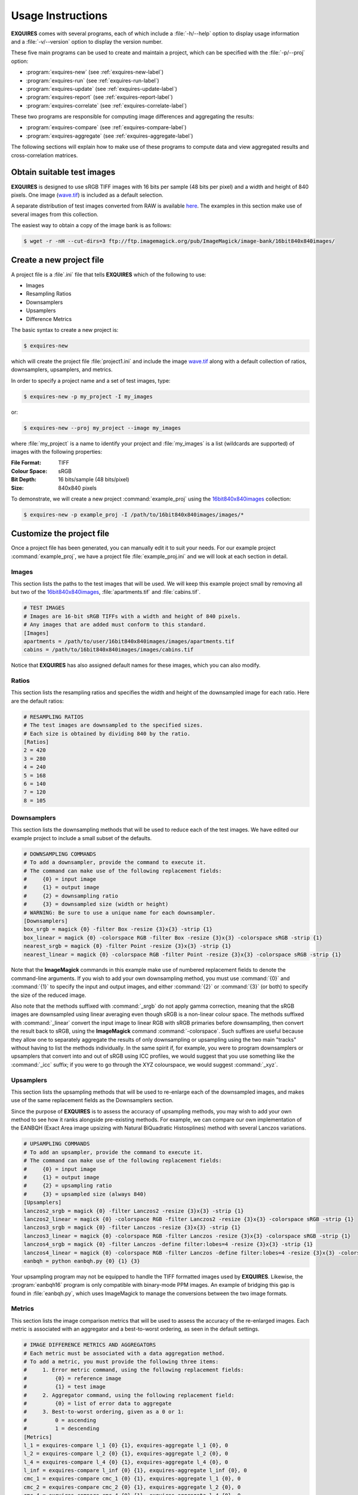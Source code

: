 .. _usage-label:

******************
Usage Instructions
******************

**EXQUIRES** comes with several programs, each of which include a
:file:`-h/--help` option to display usage information and a
:file:`-v/--version` option to display the version number.

These five main programs can be used to create and maintain a project,
which can be specified with the :file:`-p/--proj` option:

* :program:`exquires-new` (see :ref:`exquires-new-label`)
* :program:`exquires-run` (see :ref:`exquires-run-label`)
* :program:`exquires-update` (see :ref:`exquires-update-label`)
* :program:`exquires-report` (see :ref:`exquires-report-label`)
* :program:`exquires-correlate` (see :ref:`exquires-correlate-label`)

These two programs are responsible for computing image differences
and aggregating the results:

* :program:`exquires-compare` (see :ref:`exquires-compare-label`)
* :program:`exquires-aggregate` (see :ref:`exquires-aggregate-label`)

The following sections will explain how to make use of these programs to
compute data and view aggregated results and cross-correlation matrices.


===========================
Obtain suitable test images
===========================

**EXQUIRES** is designed to use sRGB TIFF images with 16 bits per sample
(48 bits per pixel) and a width and height of 840 pixels. One image
(`wave.tif <http://www.imagemagick.org/download/image-bank/16bit840x840images/images/wave.tif>`_)
is included as a default selection.

A separate distribution of test images converted from RAW is available
`here <http://www.imagemagick.org/download/image-bank/16bit840x840images/>`_.
The examples in this section make use of several images from this collection.

The easiest way to obtain a copy of the image bank is as follows:

.. code-block:: console

    $ wget -r -nH --cut-dirs=3 ftp://ftp.imagemagick.org/pub/ImageMagick/image-bank/16bit840x840images/


.. _exquires-new-label:

=========================
Create a new project file
=========================

A project file is a :file`.ini` file that tells **EXQUIRES** which of the following
to use:

* Images
* Resampling Ratios
* Downsamplers
* Upsamplers
* Difference Metrics

The basic syntax to create a new project is:

.. code-block:: console

    $ exquires-new

which will create the project file :file:`project1.ini` and include the image
`wave.tif <http://www.imagemagick.org/download/image-bank/16bit840x840images/images/wave.tif>`_
along with a default collection of ratios, downsamplers, upsamplers, and
metrics.

In order to specify a project name and a set of test images, type:

.. code-block:: console

    $ exquires-new -p my_project -I my_images

or:

.. code-block:: console

    $ exquires-new --proj my_project --image my_images

where :file:`my_project` is a name to identify your project and
:file:`my_images` is a list (wildcards are supported) of images with the
following properties:

:File Format: TIFF
:Colour Space: sRGB
:Bit Depth: 16 bits/sample (48 bits/pixel)
:Size: 840x840 pixels

To demonstrate, we will create a new project :command:`example_proj` using the
`16bit840x840images <http://www.imagemagick.org/download/image-bank/16bit840x840images/>`_
collection:

.. code-block:: console

    $ exquires-new -p example_proj -I /path/to/16bit840x840images/images/*

==========================
Customize the project file
==========================

Once a project file has been generated, you can manually edit it to suit your
needs. For our example project :command:`example_proj`, we have a project file
:file:`example_proj.ini` and we will look at each section in detail.

------
Images
------

This section lists the paths to the test images that will be used. We will keep
this example project small by removing all but two of the
`16bit840x840images <http://www.imagemagick.org/download/image-bank/16bit840x840images/>`_,
:file:`apartments.tif` and :file:`cabins.tif`.

.. code-block:: ini

    # TEST IMAGES
    # Images are 16-bit sRGB TIFFs with a width and height of 840 pixels.
    # Any images that are added must conform to this standard.
    [Images]
    apartments = /path/to/user/16bit840x840images/images/apartments.tif
    cabins = /path/to/16bit840x840images/images/cabins.tif

Notice that **EXQUIRES** has also assigned default names for these images,
which you can also modify.

------
Ratios
------

This section lists the resampling ratios and specifies the width and
height of the downsampled image for each ratio. Here are the default ratios:

.. code-block:: ini

    # RESAMPLING RATIOS
    # The test images are downsampled to the specified sizes.
    # Each size is obtained by dividing 840 by the ratio.
    [Ratios]
    2 = 420
    3 = 280
    4 = 240
    5 = 168
    6 = 140
    7 = 120
    8 = 105

------------
Downsamplers
------------

This section lists the downsampling methods that will be used to reduce each of
the test images. We have edited our example project to include a small subset
of the defaults.

.. code-block:: ini

    # DOWNSAMPLING COMMANDS
    # To add a downsampler, provide the command to execute it.
    # The command can make use of the following replacement fields:
    #     {0} = input image
    #     {1} = output image
    #     {2} = downsampling ratio
    #     {3} = downsampled size (width or height)
    # WARNING: Be sure to use a unique name for each downsampler.
    [Downsamplers]
    box_srgb = magick {0} -filter Box -resize {3}x{3} -strip {1}
    box_linear = magick {0} -colorspace RGB -filter Box -resize {3}x{3} -colorspace sRGB -strip {1}
    nearest_srgb = magick {0} -filter Point -resize {3}x{3} -strip {1}
    nearest_linear = magick {0} -colorspace RGB -filter Point -resize {3}x{3} -colorspace sRGB -strip {1}

Note that the **ImageMagick** commands in this example make use of numbered
replacement fields to denote the command-line arguments. If you wish to add
your own downsampling method, you must use :command:`{0}` and :command:`{1}`
to specify the input and output images, and either :command:`{2}` or
:command:`{3}` (or both) to specify the size of the reduced image.

Also note that the methods suffixed with :command:`_srgb` do not apply
gamma correction, meaning that the sRGB images are downsampled using linear
averaging even though sRGB is a non-linear colour space.
The methods suffixed with :command:`_linear` convert the input image to linear RGB
with sRGB primaries before downsampling, then convert the result back to sRGB,
using the **ImageMagick** command :command:`-colorspace`. Such suffixes are
useful because they allow one to separately aggregate the
results of only downsampling or upsampling using the two main "tracks" without
having to list the methods individually. In the same spirit if, for example,
you were to program downsamplers or upsamplers that convert into and out of
sRGB using ICC profiles, we would suggest that you use something like the
:command:`_icc` suffix; if you were to go through the XYZ colourspace, we would
suggest :command:`_xyz`.

----------
Upsamplers
----------

This section lists the upsampling methods that will be used to re-enlarge
each of the downsampled images, and makes use of the same replacement fields as
the Downsamplers section.

Since the purpose of **EXQUIRES** is to assess the accuracy of upsampling
methods, you may wish to add your own method to see how it ranks alongside
pre-existing methods. For example, we can compare our own implementation of
the EANBQH (Exact Area image upsizing with Natural BiQuadratic Histosplines)
method with several Lanczos variations.

.. code-block:: ini

    # UPSAMPLING COMMANDS
    # To add an upsampler, provide the command to execute it.
    # The command can make use of the following replacement fields:
    #     {0} = input image
    #     {1} = output image
    #     {2} = upsampling ratio
    #     {3} = upsampled size (always 840)
    [Upsamplers]
    lanczos2_srgb = magick {0} -filter Lanczos2 -resize {3}x{3} -strip {1}
    lanczos2_linear = magick {0} -colorspace RGB -filter Lanczos2 -resize {3}x{3} -colorspace sRGB -strip {1}
    lanczos3_srgb = magick {0} -filter Lanczos -resize {3}x{3} -strip {1}
    lanczos3_linear = magick {0} -colorspace RGB -filter Lanczos -resize {3}x{3} -colorspace sRGB -strip {1}
    lanczos4_srgb = magick {0} -filter Lanczos -define filter:lobes=4 -resize {3}x{3} -strip {1}
    lanczos4_linear = magick {0} -colorspace RGB -filter Lanczos -define filter:lobes=4 -resize {3}x{3} -colorspace sRGB -strip {1}
    eanbqh = python eanbqh.py {0} {1} {3}

Your upsampling program may not be equipped to handle the TIFF formatted images
used by **EXQUIRES**. Likewise, the :program:`eanbqh16` program is only
compatible with binary-mode PPM images. An example of bridging this gap is
found in :file:`eanbqh.py`, which uses ImageMagick to manage the conversions
between the two image formats.

-------
Metrics
-------

This section lists the image comparison metrics that will be used to assess
the accuracy of the re-enlarged images. Each metric is associated with an
aggregator and a best-to-worst ordering, as seen in the default settings.

.. code-block:: ini

    # IMAGE DIFFERENCE METRICS AND AGGREGATORS
    # Each metric must be associated with a data aggregation method.
    # To add a metric, you must provide the following three items:
    #     1. Error metric command, using the following replacement fields:
    #         {0} = reference image
    #         {1} = test image
    #     2. Aggregator command, using the following replacement field:
    #         {0} = list of error data to aggregate
    #     3. Best-to-worst ordering, given as a 0 or 1:
    #         0 = ascending
    #         1 = descending
    [Metrics]
    l_1 = exquires-compare l_1 {0} {1}, exquires-aggregate l_1 {0}, 0
    l_2 = exquires-compare l_2 {0} {1}, exquires-aggregate l_2 {0}, 0
    l_4 = exquires-compare l_4 {0} {1}, exquires-aggregate l_4 {0}, 0
    l_inf = exquires-compare l_inf {0} {1}, exquires-aggregate l_inf {0}, 0
    cmc_1 = exquires-compare cmc_1 {0} {1}, exquires-aggregate l_1 {0}, 0
    cmc_2 = exquires-compare cmc_2 {0} {1}, exquires-aggregate l_2 {0}, 0
    cmc_4 = exquires-compare cmc_4 {0} {1}, exquires-aggregate l_4 {0}, 0
    cmc_inf = exquires-compare cmc_inf {0} {1}, exquires-aggregate l_inf {0}, 0
    xyz_1 = exquires-compare xyz_1 {0} {1}, exquires-aggregate l_1 {0}, 0
    xyz_2 = exquires-compare xyz_2 {0} {1}, exquires-aggregate l_2 {0}, 0
    xyz_4 = exquires-compare xyz_4 {0} {1}, exquires-aggregate l_4 {0}, 0
    xyz_inf = exquires-compare xyz_inf {0} {1}, exquires-aggregate l_inf {0}, 0
    blur_1 = exquires-compare blur_1 {0} {1}, exquires-aggregate l_1 {0}, 0
    blur_2 = exquires-compare blur_2 {0} {1}, exquires-aggregate l_2 {0}, 0
    blur_4 = exquires-compare blur_4 {0} {1}, exquires-aggregate l_4 {0}, 0
    blur_inf = exquires-compare blur_inf {0} {1}, exquires-aggregate l_inf {0}, 0
    mssim = exquires-compare mssim {0} {1}, exquires-aggregate l_1 {0}, 1

Note that these default metric definitions make use of
:program:`exquires-compare` and :program:`exquires-aggregate`. Also note that
most of the metrics return an error measure, meaning that a lower result is
better. MSSIM, on the other hand, is a similarity index, meaning that a higher
result is better.

For more information on the default metrics, see :ref:`compare-module`.

For more information on the aggregation methods, see :ref:`aggregate-module`.


.. _exquires-run-label:

=================================
Compute the image difference data
=================================

The basic syntax to run a project is:

.. code-block:: console

    $ exquires-run

which will read the project file :file:`project1.ini`, downsample the images
by each ratio using each downsampler, re-enlarge the downsampled images using
each upsampler, and compute the difference using each metric.

You can specify the project name using:

.. code-block:: console

    $ exquires-run -p my_project

or:

.. code-block:: console

    $ exquires-run --proj my_project

By default, :program:`exquires-run` displays progress information.
You can disable this output using:

.. code-block:: console

    $ exquires-run -s

or:

.. code-block:: console

    $ exquires-run --silent

.. warning::

    With large project files, this program can take an *extremely* long time to
    run. For slower machines, it is recommended to start with a small set of
    test images. You can add additional images later and call
    :program:`exquires-update` to compute the new data.


.. _exquires-update-label:

================================
Update the image difference data
================================

If you make changes to the project file after calling :program:`exquires-run`,
running it again will compute all data, including data for unchanged entries
in the project file. To compute only the new data rather than recomputing the
entire data set, use :program:`exquires-update`, which supports the same
options as :program:`exquires-run`.


.. _exquires-report-label:

========================================
Generate a table of aggregate error data
========================================

Once the image difference data has been computed, you can generate various
aggregations of the data and either display it in the terminal or write it to
a file.

The basic syntax to print aggregated data is:

.. code-block:: console

    $ exquires-report

which will read a backup of the project file :file:`project1.ini` that was
created the last time :program:`exquires-run` or :program:`exquires-update` was
called, select the appropriate values from the database, aggregate the data,
and print the results in tabular format to standard output.

As with the other programs, you can specify the project name using:

.. code-block:: console

    $ exquires-report -p my_project

or:

.. code-block:: console

    $ exquires-report --proj my_project


Normally, :program:`exquires-report` prints the data as a plaintext table.
You may wish to include the results in a LaTeX document instead, which can be
done using:

.. code-block:: console

    $ exquires-report -l

or:

.. code-block:: console

    $ exquires-report --latex

Likewise, :program:`exquires-report` normally shows the aggregated data when it
prints the table. You can instead show the Spearman (fractional) ranks for each
upsampling method by using:

.. code-block:: console

    $ exquires-report -r

or:

.. code-block:: console

    $ exquires-report --rank

Furthermore, you can instead merge the Spearman (fractional) ranks across
all specified metrics by using:

.. code-block:: console

    $ exquires-report -m

or:

.. code-block:: console

    $ exquires-report --merge

Whether you display aggregated data or ranks, by default the upsamplers in the
printed table will be sorted from best-to-worst according to the first metric
specified. If you wish to sort according to a different metric (including
those that are not selected to be displayed), use:

.. code-block:: console

    $ exquires-report -s my_metric

or:

.. code-block:: console

    $ exquires-report --sort my_metric

where :file:`my_metric` is one of the metrics defined in the project file.

By default, :program:`exquires-report` prints the aggregated data to standard
output. You can write the aggregated data to a file by using:

.. code-block:: console

    $ exquires-report -f my_file

or:

.. code-block:: console

    $ exquires-report --file my_file

where :file:`my_file` is the file you wish to write the data to.

When producing tables, :program:`exquires-report` will display 4 digits by
default. You can select any number of digits between 1 and 16. For example, you
can change the number of digits to to 6 using:

.. code-block:: console

    $ exquires-report -d 6

or:

.. code-block:: console

    $ exquires-report --digits 6

There are three components that determine which database tables to aggregate
across: images, ratios, and downsamplers. By default, the image comparison data
is aggregated across all images, ratios, and downsampler. If you wish to
aggregate over a subset of the database, use the following options.

You can specify the images to aggregate across by using:

.. code-block:: console

    $ exquires-report -I my_images

or:

.. code-block:: console

    $ exquires-report --image my_images

where :file:`my_images` is a list of images defined in the project file.

.. note::

    The arguments passed to the :file:`-I/--image` option support wildcard
    characters.

You can specify the downsamplers to aggregate across by using:

.. code-block:: console

    $ exquires-report -D my_downsamplers

or:

.. code-block:: console

    $ exquires-report --down my_downsamplers

where :file:`my_downsamplers` is a list of downsamplers defined in the
project file.

.. note::

    The arguments passed to the :file:`-D/--down` option support wildcard
    characters.

You can specify the ratios to aggregate across by using:

.. code-block:: console

    $ exquires-report -R my_ratios

or:

.. code-block:: console

    $ exquires-report --ratio my_ratios


where :file:`my_ratios` is a list of images defined in the project file.

.. note::

    The arguments passed to the :file:`-R/--ratio` option support hyphenated
    ranges.

For example, to aggregate over the ratios **1**, **2**, **3**, **4**, and **6**,
type:

.. code-block:: console

    $ exquires-report -R 1-4 6

Regardless of which images, downsamplers, and ratios the data is aggregated
across, the default behaviour is to display data for each upsampler and
metric, with each row representing an upsampler and each column representing
a metric. If you wish to display only certain rows and columns, use the
following options.

You can specify the metrics (columns) to display by using:

.. code-block:: console

    $ exquires-report -M my_metrics

or:

.. code-block:: console

    $ exquires-report --metric my_metrics

where :file:`my_metrics` is a list of metrics defined in the project file.

.. note::

    The arguments passed to the :file:`-M/--metric` option support wildcard
    characters.

For example, to only display data for the metrics prefixed with
:command:`xyz_`, type:

.. code-block:: console

    $ exquires-report -M xyz_*

You can specify the upsamplers (rows) to display by using:

.. code-block:: console

    $ exquires-report -U my_upsamplers

or:

.. code-block:: console

    $ exquires-report --up my_upsamplers

where :file:`my_upsamplers` is a list of upsamplers defined in the project
file.

.. note::

    The arguments passed to the :file:`-U/--up` option support wildcard
    characters.

For example, to only display data for the upsamplers suffixed with
:command:`_srgb`, type:

.. code-block:: console

    $ exquires-report -U *_srgb


.. _exquires-correlate-label:

===================================================
Generate a Spearman's rank cross-correlation matrix
===================================================

In addition to producing a table of Spearman (fractional) ranks, 

The basic syntax to print a cross-correlation matrix is:

.. code-block:: console

    $ exquires-correlate

which will read a backup of the project file :file:`project1.ini` that was
created the last time :program:`exquires-run` or :program:`exquires-update` was
called, select the appropriate values from the database, aggregate the data,
and print the cross-correlation matrix for all comparison metrics to standard
output.

You can select which upsamplers to consider when computing the matrix
by using the :file:`-U/--up` option.

By default, the :file:`-M/--metric` option is selected. You can select one of
the following cross-correlation groups:

* :file:`-I/--image`
* :file:`-D/--down`
* :file:`-R/--ratio`
* :file:`-M/--metric`

As with the other programs, you can specify the project name using:

.. code-block:: console

    $ exquires-correlate -p my_project

or:

.. code-block:: console

    $ exquires-correlate --proj my_project


Normally, :program:`exquires-correlate` prints the cross-correlation matrix as
a plaintext table. You may wish to include the results in a LaTeX document
instead, which can be done using:

.. code-block:: console

    $ exquires-correlate -l

or:

.. code-block:: console

    $ exquires-correlate --latex

By default, :program:`exquires-correlate` prints the cross-correlation matrix
to standard output. You can write the matrix to a file by using:

.. code-block:: console

    $ exquires-correlate -f my_file

or:

.. code-block:: console

    $ exquires-correlate --file my_file

where :file:`my_file` is the file you wish to write the data to.

When producing a matrix, :program:`exquires-correlate` will display 4 digits by
default. You can select any number of digits between 1 and 16. For example,
you can change the number of digits to to 6 using:

.. code-block:: console

    $ exquires-correlate -d 6

or:

.. code-block:: console

    $ exquires-correlate --digits 6

You can specify the upsamplers (rows) to consider in the computation by using:

.. code-block:: console

    $ exquires-correlate -U my_upsamplers

or:

.. code-block:: console

    $ exquires-correlate --up my_upsamplers

where :file:`my_upsamplers` is a list of upsamplers defined in the project file.

.. note::

    The arguments passed to the :file:`-U/--up` option support wildcard
    characters.

For example, to only consider data for the upsamplers suffixed with
:command:`_srgb`, type:

.. code-block:: console

    $ exquires-correlate -U *_srgb


.. _exquires-compare-label:

=========================
Manually comparing images
=========================

The :program:`exquires-run` and :program:`exquires-update` programs compute
data to be inserted into the database by calling :program:`exquires-compare`
(see :ref:`compare-module`).

You can call :program:`exquires-compare` directly on any pair of images with the
same dimensions by using:

.. code-block:: console

    $ exquires-compare my_metric my_image1 my_image2

where :file:`my_image1` and :file:`my_image2` are the images to compare and
:file:`my_metric` is one of the metrics described in :ref:`compare-module`.

By default, :program:`exquires-compare` expects images with 16 bits per sample:
each value is between 0 and 65535. You can change the maximum value from 65535
to anything you like. For example, to support images with 8 bits per sample
(values between 0 and 255), type:

.. code-block:: console

    $ exquires-compare my_metric my_image1 my_image2 -m 255

or:

.. code-block:: console

    $ exquires-compare my_metric my_image1 my_image2 --maxval 255


.. _exquires-aggregate-label:

=========================
Manually aggregating data
=========================

The :program:`exquires-report` program aggregates the image comparison data
before printing it to standard output or writing it to a file by calling
:program:`exquires-aggregate` (see :ref:`aggregate-module`).

You can call :program:`exquires-aggregate` directly on any list of numbers by
using:

.. code-block:: console

    $ exquires-aggregate my_method my_numbers

where :file:`my_numbers` is a list of numbers separated by spaces and
:file:`my_method` is one of the aggregation methods described in
:ref:`aggregate-module`.

For example, to return the average of a list of numbers, type:

.. code-block:: console

    $ exquires-aggregate l_1 1.2 2.4 3.6 4.8
    3.000000000000000

and to find the maximum, type:

.. code-block:: console

    $ exquires-aggregate l_inf 1.2 2.4 3.6 4.8
    4.800000000000000
